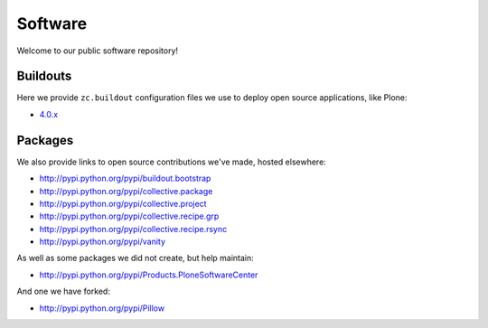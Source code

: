 Software
========

Welcome to our public software repository!

Buildouts
---------

Here we provide ``zc.buildout`` configuration files we use to deploy open source applications, like Plone:

* `4.0.x`_

Packages
--------

We also provide links to open source contributions we've made, hosted elsewhere:

* http://pypi.python.org/pypi/buildout.bootstrap
* http://pypi.python.org/pypi/collective.package
* http://pypi.python.org/pypi/collective.project
* http://pypi.python.org/pypi/collective.recipe.grp
* http://pypi.python.org/pypi/collective.recipe.rsync 
* http://pypi.python.org/pypi/vanity

As well as some packages we did not create, but help maintain:

* http://pypi.python.org/pypi/Products.PloneSoftwareCenter 

And one we have forked:

* http://pypi.python.org/pypi/Pillow

.. _`4.0.x`: http://dist.aclark.net/build/plone/4.0.x/buildout.cfg
